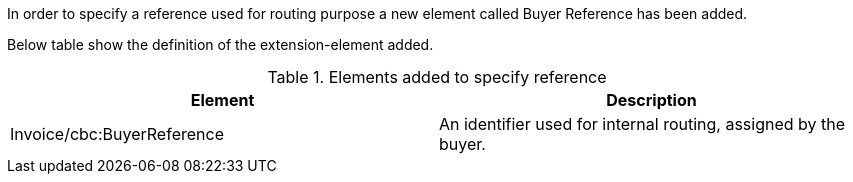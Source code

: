 In order to specify a reference used for routing purpose a new element called Buyer Reference has been added.

Below table show the definition of the extension-element added.

.Elements added to specify reference
|===
|Element |Description

|Invoice/cbc:BuyerReference
|An identifier used for internal routing, assigned by the buyer.
|===
